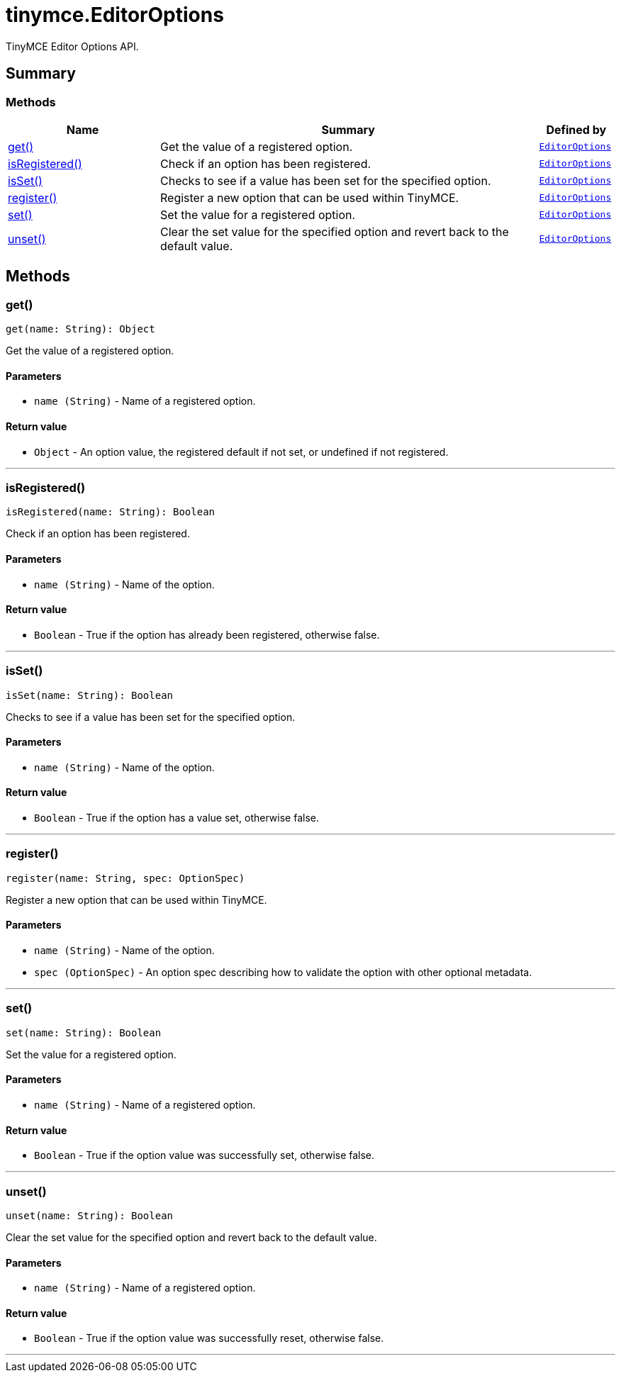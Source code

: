 = tinymce.EditorOptions
:navtitle: tinymce.EditorOptions
:description: TinyMCE Editor Options API.
:keywords: get, isRegistered, isSet, register, set, unset
:moxie-type: api

TinyMCE Editor Options API.

[[summary]]
== Summary

[[methods-summary]]
=== Methods
[cols="2,5,1",options="header"]
|===
|Name|Summary|Defined by
|xref:#get[get()]|Get the value of a registered option.|`xref:apis/tinymce.editoroptions.adoc[EditorOptions]`
|xref:#isRegistered[isRegistered()]|Check if an option has been registered.|`xref:apis/tinymce.editoroptions.adoc[EditorOptions]`
|xref:#isSet[isSet()]|Checks to see if a value has been set for the specified option.|`xref:apis/tinymce.editoroptions.adoc[EditorOptions]`
|xref:#register[register()]|Register a new option that can be used within TinyMCE.|`xref:apis/tinymce.editoroptions.adoc[EditorOptions]`
|xref:#set[set()]|Set the value for a registered option.|`xref:apis/tinymce.editoroptions.adoc[EditorOptions]`
|xref:#unset[unset()]|Clear the set value for the specified option and revert back to the default value.|`xref:apis/tinymce.editoroptions.adoc[EditorOptions]`
|===

[[methods]]
== Methods

[[get]]
=== get()
[source, javascript]
----
get(name: String): Object
----
Get the value of a registered option.

==== Parameters

* `name (String)` - Name of a registered option.

==== Return value

* `Object` - An option value, the registered default if not set, or undefined if not registered.

'''

[[isRegistered]]
=== isRegistered()
[source, javascript]
----
isRegistered(name: String): Boolean
----
Check if an option has been registered.

==== Parameters

* `name (String)` - Name of the option.

==== Return value

* `Boolean` - True if the option has already been registered, otherwise false.

'''

[[isSet]]
=== isSet()
[source, javascript]
----
isSet(name: String): Boolean
----
Checks to see if a value has been set for the specified option.

==== Parameters

* `name (String)` - Name of the option.

==== Return value

* `Boolean` - True if the option has a value set, otherwise false.

'''

[[register]]
=== register()
[source, javascript]
----
register(name: String, spec: OptionSpec)
----
Register a new option that can be used within TinyMCE.

==== Parameters

* `name (String)` - Name of the option.
* `spec (OptionSpec)` - An option spec describing how to validate the option with other optional metadata.

'''

[[set]]
=== set()
[source, javascript]
----
set(name: String): Boolean
----
Set the value for a registered option.

==== Parameters

* `name (String)` - Name of a registered option.

==== Return value

* `Boolean` - True if the option value was successfully set, otherwise false.

'''

[[unset]]
=== unset()
[source, javascript]
----
unset(name: String): Boolean
----
Clear the set value for the specified option and revert back to the default value.

==== Parameters

* `name (String)` - Name of a registered option.

==== Return value

* `Boolean` - True if the option value was successfully reset, otherwise false.

'''
